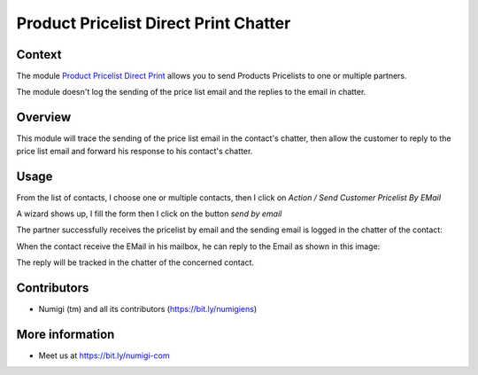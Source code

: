 Product Pricelist Direct Print Chatter
======================================

Context
--------
The module `Product Pricelist Direct Print <https://github.com/OCA/product-attribute/tree/14.0/product_pricelist_direct_print>`_ allows you to send Products Pricelists to one or multiple partners.

The module doesn't log the sending of the price list email and the replies to the email in chatter.

Overview
--------
This module will trace the sending of the price list email in the contact's chatter,
then allow the customer to reply to the price list email and forward his response to his contact's chatter.

Usage
-----
From the list of contacts, I choose one or multiple contacts,
then I click on `Action / Send Customer Pricelist By EMail`

.. image:: static/description/send_pricelist_email.png

A wizard shows up, I fill the form then I click on the button `send by email`

The partner successfully receives the pricelist by email and the sending email
is logged in the chatter of the contact:

.. image:: static/description/send_pricelist_email_chatter.png

When the contact receive the EMail in his mailbox, he can reply to the Email as shown in this image:

.. image:: static/description/reply_to.png

The reply will be tracked in the chatter of the concerned contact.

.. image:: static/description/reply_to_tracked.png

Contributors
------------
* Numigi (tm) and all its contributors (https://bit.ly/numigiens)

More information
----------------
* Meet us at https://bit.ly/numigi-com
